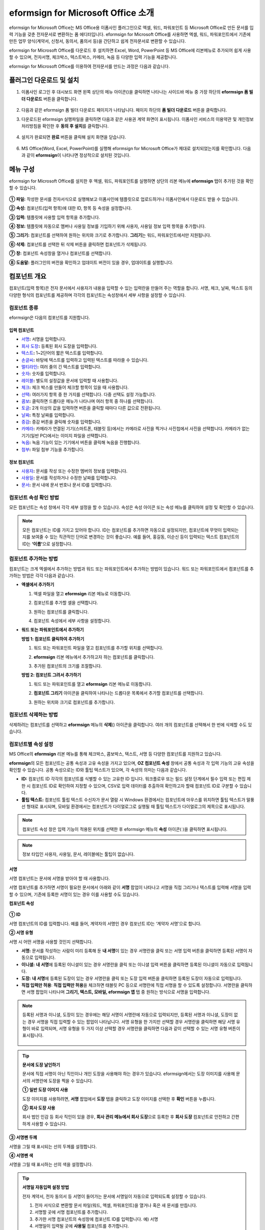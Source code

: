 .. _formbuilder:

=========================================
eformsign for Microsoft Office 소개
=========================================


eformsign for Microsoft Office는 MS Office용 이폼사인 플러그인으로 엑셀, 워드, 파워포인트 등 Microsoft Office로 만든 문서를 입력 기능을 갖춘 전자문서로 변환하는 폼 에디터입니다. eformsign for Microsoft Office를 사용하면 엑셀, 워드, 파워포인트에서 기존에 만든 업무 양식(계약서, 신청서, 동의서, 품의서 등)을 간단하고 쉽게 전자문서로 변환할 수 있습니다.

eformsign for Microsoft Office를 다운로드 후 설치하면 Excel, Word, PowerPoint 등 MS Office에 리본메뉴로 추가되어 쉽게 사용할 수 있으며, 전자서명, 체크박스, 텍스트박스, 카메라, 녹음 등 다양한 입력 기능을 제공합니다.

eformsign for Microsoft Office를 이용하여 전자문서를 만드는 과정은 다음과 같습니다.

.. figure:: resources/ozinoffice-flow_1.png
   :alt: OZ in Office 사용 흐름
   :width: 750px


--------------------------------------------
플러그인 다운로드 및 설치
--------------------------------------------

1. 이폼사인 로그인 후 대시보드 화면 왼쪽 상단의 메뉴 아이콘(|image1|)을 클릭하면 나타나는 사이드바 메뉴 중 가장 하단의 **eformsign 폼 빌더 다운로드** 버튼을 클릭합니다.

   .. figure:: resources/formbuilder_download.png
      :alt: 대시보드 폼 빌더 다운로드
      :width: 700px

2. 다음과 같은 eformsign 폼 빌더 다운로드 페이지가 나타납니다. 페이지 하단의 **폼 빌더 다운로드** 버튼을 클릭합니다.

   |image3|

3. 다운로드된 eformsign 실행파일을 클릭하면 다음과 같은 사용권 계약 화면이 표시됩니다. 이폼사인 서비스의 이용약관 및 개인정보처리방침을 확인한 후 **동의 후 설치**\ 를 클릭합니다. 

   .. figure:: resources/eformsignforMSOffice1.png
      :alt: eformsign for MS Office 실행 파일
      :width: 500px

4. 설치가 완료되면 **완료** 버튼을 클릭해 설치 화면을 닫습니다.

   .. figure:: resources/eformsignforMSOffice2.png
      :alt: eformsign for MS Office 실행 파일2
      :width: 300px

6. MS Office(Word, Excel, PowerPoint)를 실행해 eformsign for Microsoft Office가 제대로 설치되었는지를 확인합니다. 다음과 같이 **eformsign**\ 이 나타나면 정상적으로 설치된 것입니다.

   .. figure:: resources/eformsignforMSOffice-menu.png
      :alt: eformsign for MS Office 실행 파일2
      :width: 700px


----------------------------------------
메뉴 구성
----------------------------------------

eformsign for Microsoft Office를 설치한 후 엑셀, 워드, 파워포인트를 실행하면 상단의 리본 메뉴에 **eformsign** 탭이 추가된 것을 확인할 수 있습니다.

.. figure:: resources/eformsignforMSOffice-menu1.png
   :alt: MS Office의 eformsign 리본 메뉴
   :width: 700px



**① 파일:** 작성한 문서를 전자서식으로 실행해보고 이폼사인에 템플릿으로 업로드하거나 이폼사인에서 다운로드 받을 수 있습니다.
     
**② 속성:** 컴포넌트(입력 항목)에 대한 ID, 항목 등 속성을 설정합니다.

**③ 입력:** 템플릿에 사용할 입력 항목을 추가합니다.

**④ 정보:** 템플릿에 자동으로 멤버나 사용일 정보를 기입하기 위해 사용자, 사용일 정보 입력 항목을 추가합니다.

**⑤ 그리기:** 컴포넌트를 선택하여 원하는 위치와 크기로 추가합니다. **그리기**\ 는 워드, 파워포인트에서만 지원됩니다.

**⑥ 삭제:** 컴포넌트를 선택한 뒤 삭제 버튼을 클릭하면 컴포넌트가 삭제됩니다.

**⑦ 창:** 컴포넌트 속성창을 열거나 컴포넌트를 선택합니다.

**⑧ 도움말:** 플러그인의 버전을 확인하고 업데이트 버전이 있을 경우, 업데이트를 실행합니다.


-------------------------
컴포넌트 개요
-------------------------

컴포넌트(입력 항목)은 전자 문서에서 사용자가 내용을 입력할 수 있는 입력란을 만들어 주는 역할을 합니다. 서명, 체크, 날짜, 텍스트 등의 다양한 형식의 컴포넌트를 제공하며 각각의 컴포넌트는 속성창에서 세부 사항을 설정할 수 있습니다.

컴포넌트 종류
~~~~~~~~~~~~~~~~~~~~~

eformsign은 다음의 컴포넌트를 지원합니다.

.. figure:: resources/components-in-word.png
   :alt: 입력 항목 종류

입력 컴포넌트
--------------------------

-  `서명 <#signature>`__\ **:** 서명을 입력합니다.

-  `회사 도장 <#company stamp>`__\ **:** 등록된 회사 도장을 입력합니다.

-  `텍스트 <#text>`__\ **:** 1~2단어의 짧은 텍스트를 입력합니다.

-  `손글씨 <#handwriting>`__\ **:** 바탕에 텍스트를 입력하고 입력된 텍스트를 따라쓸 수 있습니다.

-  `멀티라인 <#text>`__\ **:** 여러 줄의 긴 텍스트를 입력합니다.

-  `숫자 <#number>`__\ **:** 숫자를 입력합니다. 

-  `레이블 <#label>`__\ **:** 별도의 설정값을 문서에 입력할 때 사용합니다.

-  `체크 <#check>`__\ **:** 체크 박스를 만들어 체크할 항목이 있을 때 사용합니다.

-  `선택 <#select>`__\ **:** 여러가지 항목 중 한 가지를 선택합니다. 다중 선택도 설정 가능합니다.

-  `콤보 <#combo>`__\ **:** 클릭하면 드롭다운 메뉴가 나타나며 여러 항목 중 하나를 선택합니다.

-  `토글 <#toggle>`__\ **:** 2개 이상의 값을 입력하면 버튼을 클릭할 때마다 다른 값으로 전환됩니다.

-  `날짜 <#date>`__\ **:** 특정 날짜를 입력합니다.

-  `증감 <#numeric>`__\ **:** 증감 버튼을 클릭해 숫자를 입력합니다.

-  `카메라 <#camera>`__\ **:** 카메라가 연결된 기기(스마트폰, 태블릿 등)에서는 카메라로 사진을 찍거나 사진첩에서 사진을 선택합니다. 카메라가 없는 기기(일반 PC)에서는 이미지 파일을 선택합니다.

-  `녹음 <#record>`__\ **:** 녹음 기능이 있는 기기에서 버튼을 클릭해 녹음을 진행합니다.

-  `첨부 <#attach>`__\ **:** 파일 첨부 기능을 추가합니다.


정보 컴포넌트
--------------------------

-  `사용자 <#user>`__\ **:** 문서를 작성 또는 수정한 멤버의 정보를 입력합니다.

-  `사용일 <#usedate>`__\ **:** 문서를 작성하거나 수정한 날짜를 입력합니다.

-  `문서 <#document>`__\ **:** 문서 내에 문서 번호나 문서 ID를 입력합니다.



컴포넌트 속성 확인 방법
~~~~~~~~~~~~~~~~~~~~~~~~~~~~~~~

모든 컴포넌트는 속성 창에서 각각 세부 설정을 할 수 있습니다. 속성은 속성 아이콘 또는 속성 메뉴를 클릭하여 설정 및 확인할 수 있습니다.

.. figure:: resources/checking-components-properties.png
   :alt: 컴포넌트 속성 확인
   :width: 750px


.. note::

   모든 컴포넌트는 ID를 가지고 있어야 합니다. 
   ID는 컴포넌트를 추가하면 자동으로 설정되지만, 컴포넌트에 무엇이 입력되는 지를 보여줄 수 있는 직관적인 단어로 변경하는 것이 좋습니다. 예를 들어, 홍길동, 이순신 등이 입력되는 텍스트 컴포넌트의 ID는 **‘이름’**\ 으로 설정합니다.

컴포넌트 추가하는 방법
~~~~~~~~~~~~~~~~~~~~~~~~~~~~~

컴포넌트는 크게 엑셀에서 추가하는 방법과 워드 또는 파워포인트에서 추가하는 방법이 있습니다. 워드 또는 파워포인트에서 컴포넌트를 추가하는 방법은 각각 다음과 같습니다.

-  **엑셀에서 추가하기**


   1. 엑셀 파일을 열고 **eformsign** 리본 메뉴로 이동합니다.

   2. 컴포넌트를 추가할 셀을 선택합니다.

      |image9|

   3. 원하는 컴포넌트를 클릭합니다.

      |image10|

   4. 컴포넌트 속성에서 세부 사항을 설정합니다.


-  **워드 또는 파워포인트에서 추가하기**


   **방법 1: 컴포넌트 클릭하여 추가하기**

   1. 워드 또는 파워포인트 파일을 열고 컴포넌트를 추가할 위치를 선택합니다.

      |image11|

   2. **eformsign** 리본 메뉴에서 추가하고자 하는 컴포넌트를 클릭합니다.

      |image12|

   3. 추가된 컴포넌트의 크기를 조절합니다.

      |image13|


   **방법 2: 컴포넌트 그려서 추가하기**


   1. 워드 또는 파워포인트를 열고 **eformsign** 리본 메뉴로 이동합니다.

   2. **컴포넌트 그리기** 아이콘을 클릭하여 나타나는 드롭다운 목록에서 추가할 컴포넌트를 선택합니다.

      |image14|

   3. 원하는 위치와 크기로 컴포넌트를 추가합니다.

      |image15|

컴포넌트 삭제하는 방법
~~~~~~~~~~~~~~~~~~~~~~~~~

삭제하려는 컴포넌트를 선택하고 **eformsign** 메뉴의 **삭제**\ (|image16|) 아이콘을 클릭합니다. 여러 개의 컴포넌트를 선택해서 한 번에 삭제할 수도 있습니다.


컴포넌트별 속성 설정
~~~~~~~~~~~~~~~~~~~~~~~~~~~~~~~~

MS Office의 **eformsign** 리본 메뉴를 통해 체크박스, 콤보박스, 텍스트, 서명 등 다양한 컴포넌트를 지원하고 있습니다.

**eformsign**\ 의 모든 컴포넌트는 공통 속성과 고유 속성을 가지고 있으며, **OZ 컴포넌트 속성** 창에서 공통 속성과 각 입력 기능의 고유 속성을 확인할 수 있습니다. 공통 속성으로는 ID와 툴팁 텍스트가 있으며, 각 속성의 의미는 다음과 같습니다.

-  **ID:** 컴포넌트 ID 각각의 컴포넌트를 식별할 수 있는 고유한 ID 입니다. 워크플로우 또는 필드 설정 단계에서 필수 입력 또는 편집 제한 시 컴포넌트 ID로 확인하여 지정할 수 있으며, CSV로 입력 데이터를 추출하여 확인하고자 할때 컴포넌트 ID로 구분할 수 있습니다.

-  **툴팁 텍스트:** 컴포넌트 툴립 텍스트 수신자가 문서 열람 시 Windows 환경에서는 컴포넌트에 마우스를 위치하면 툴팁 텍스트가 말풍선 형태로 표시되며, 모바일 환경에서는 컴포넌트가 다이얼로그로 실행될 때 툴팁 텍스트가 다이얼로그의 제목으로 표시됩니다.

.. note::

   컴포넌트 속성 창은 입력 기능이 적용된 위치를 선택한 후 eformsign 메뉴의 **속성** 아이콘(|image17| )을 클릭하면 표시됩니다.

.. note::

   정보 타입인 사용자, 사용일, 문서, 레이블에는 툴팁이 없습니다.




.. _signature:

서명
--------------------

서명 컴포넌트는 문서에 서명을 받아야 할 때 사용합니다.

|image28|

서명 컴포넌트를 추가하면 서명이 필요한 문서에서 아래와 같이 **서명** 팝업이 나타나고 서명을 직접 그리거나 텍스트를 입력해 서명을 입력할 수 있으며, 기존에 등록한 서명이 있는 경우 이를 사용할 수도 있습니다.

|image29|

**컴포넌트 속성**

.. figure:: resources/Signature-component-properties.png
   :alt: 서명 컴포넌트 속성 설정하기
   :width: 300px


**① ID**

서명 컴포넌트의 ID를 입력합니다. 예를 들어, 계약자의 서명인 경우 컴포넌트 ID는 ‘계약자 서명’으로 합니다.

**② 서명 유형**

서명 시 어떤 서명을 사용할 것인지 선택합니다. 


- **서명:** 문서를 작성하는 사람이 미리 등록해 둔 **내 서명**\ 이 있는 경우 서명란을 클릭 또는 서명 입력 버튼을 클릭하면 등록된 서명이 자동으로 입력됩니다.

- **이니셜:** **내 서명**\ 에 등록된 이니셜이 있는 경우 서명란을 클릭 또는 이니셜 입력 버튼을 클릭하면 등록된 이니셜이 자동으로 입력됩니다.

- **도장:** **내 서명**\ 에 등록된 도장이 있는 경우 서명란을 클릭 또는 도장 입력 버튼을 클릭하면 등록된 도장이 자동으로 입력됩니다.

- **직접 입력만 허용**: **직접 입력만 허용**\ 을 체크하면 태블릿 PC 등으로 서명란에 직접 서명을 할 수 있도록 설정합니다. 서명란을 클릭하면 서명 팝업이 나타나며 **그리기, 텍스트, 모바일, eformsign 앱** 탭 중 원하는 방식으로 서명을 입력합니다.


.. note::

   등록된 서명과 이니셜, 도장이 있는 경우에는 해당 서명이 서명란에 자동으로 입력되지만, 등록된 서명과 이니셜, 도장이 없는 경우 서명을 직접 입력할 수 있는 팝업이 나타납니다.
   서명 유형을 한 가지만 선택할 경우 서명란을 클릭하면 해당 서명 유형이 바로 입력되며, 서명 유형을 두 가지 이상 선택할 경우 서명란을 클릭하면 다음과 같이 선택할 수 있는 서명 유형 버튼이 표시됩니다. 

   .. figure:: resources/select-signature-type.png
      :alt: 서명 유형 선택


.. tip::

   **문서에 도장 날인하기**

   문서에 직접 서명이 아닌 직인이나 개인 도장을 사용해야 하는 경우가 있습니다. eformsign에서는 도장 이미지를 사용해 문서의 서명란에 도장을 찍을 수 있습니다. 

   **① 일반 도장 이미지 사용**

   도장 이미지를 사용하려면, **서명** 팝업에서 **도장** 탭을 클릭하고 도장 이미지를 선택한 후 **확인** 버튼을 누릅니다. 

   **② 회사 도장 사용**

   회사 법인 인감 등 회사 직인이 있을 경우, **회사 관리 메뉴에서 회사 도장**\으로 등록한 후 **회사 도장** 컴포넌트로 안전하고 간편하게 사용할 수 있습니다. 

**③ 서명펜 두께**

서명을 그릴 때 표시되는 선의 두께를 설정합니다.

**④  서명펜 색**

서명을 그릴 때 표시하는 선의 색을 설정합니다.


.. tip::

   **서명일 자동입력 설정 방법**

   전자 계약서, 전자 동의서 등 서명이 들어가는 문서에 서명일이 자동으로 입력되도록 설정할 수 있습니다.

   1. 전자 서식으로 변환할 문서 파일(워드, 엑셀, 파워포인트)을 열거나 혹은 새 문서를 만듭니다.

   2. 서명할 곳에 서명 컴포넌트를 추가합니다.

   3. 추가한 서명 컴포넌트의 속성창에 컴포넌트 ID를 입력합니다. 예) 서명

   4. 서명일이 입력될 곳에 **사용일** 컴포넌트를 추가합니다.

   5. **사용일** 컴포넌트의 속성창을 엽니다.

   .. figure:: resources/date-component-properties.png
      :alt: 사용일 컴포넌트 속성
      :width: 300px


   6. 사용일 표시 유형을 **입력 값을 수정한 날짜**\ 로 선택합니다.

   7. 하단에 나타나는 컴포넌트 ID 입력란에 서명 컴포넌트 ID인 ‘서명’을 입력합니다.

   ※ 사용일 컴포넌트의 ‘표시형식’을 설정하여 날짜 표시 형식을 원하는 형태로 변경할 수 있습니다.
       예) date-yyyy-MM-dd  → date-yyyy년 MM월 dd일
 
.. _company stamp:

회사 도장
--------------------

회사 대표 도장, 사용 인감, 법인 인감 등 **회사 관리 > 회사 도장**\ 에 등록된 회사 도장을 입력하고자 할 때 사용합니다. 
회사 도장은 **회사 관리 > 회사 도장**\ 에 등록된 도장과 사용권한을 부여받은 멤버만 사용할 수 있으며, 회사 도장에 대한 이력이 **회사 도장** 메뉴에 기록됩니다.

.. figure:: resources/form-builder-components_companystamp.png
   :alt: 회사 도장 



**컴포넌트 속성**

.. figure:: resources/companystamp-component-properties_fb.png
   :alt: 회사 도장 입력 항목 속성 설정하기


**① ID**

회사 도장 입력 항목의 ID를 입력합니다. 예를 들어, 법인 인감인 경우 입력 항목 ID를 '법인 인감'으로 설정합니다. 


.. _text:

텍스트와 멀티라인
--------------------

텍스트 컴포넌트와 멀티라인 컴포넌트 모두 텍스트 입력란을 만들 때에 사용합니다. 텍스트 컴포넌트은 1~2 단어의 짧은 텍스트, 멀티라인은 1줄 이상의 긴 텍스트에 적합합니다.

|image23|

**컴포넌트 속성**

.. figure:: resources/text-component-properties_fb.png
   :alt: 텍스트와 멀티라인 컴포넌트 속성 설정하기
   :width: 300px


**① ID**

텍스트/멀티라인 컴포넌트의 ID를 입력합니다. 예를 들어, 홍길동, 이순신 등이 입력되는 컴포넌트 ID는 ‘이름’으로 합니다.


**② 입력 타입**

입력 타입을 일반 텍스트, 주소, 패스워드, 입력 규칙 사용자 지정 중 선택합니다. 

- **일반 텍스트:** 일반 텍스트 입력시 사용합니다.
- **주소:** 주소 입력이 필요할 때 설정합니다. 선택 시 텍스트 입력항목을 클릭하면 주소 검색창에서 주소를 검색하여 입력할 수 있습니다.
- **(우편번호)주소:** 우편번호를 포함한 주소 입력이 필요할 때 설정합니다.
- **패스워드:** 입력한 내용이 표시되지 않도록 설정합니다. 텍스트 입력 시 입력한 내용이 별표(*) 또는 패스워드 문자(●)로 입력되어 입력한 내용을 숨길 수 있습니다. 입력된 내용은 PDF에서도 패스워드 문자로 숨겨지며, CSV 데이터를 다운로드 받을 때에만 확인할 수 있습니다.


**③ 입력 규칙 설정**

전화번호, 생년월일, 사업자등록번호 등 기본 입력 규칙 유형 중에서 선택하거나 직접 입력을 선택하여 규칙을 만들 수 있습니다.

   .. figure:: resources/text-component-rule-option.png
      :alt: 입력 규칙 설정
      :width: 300px



   .. tip:: 

      입력 규칙 설정에서 **직접 입력**\ 을 선택하면 숫자, 알파벳 등 입력받을 문자의 종류와 글자 수 등 규칙을 직접 설정할 수 있습니다. 예를 들어 여권번호를 입력하도록 하려면 여권번호 유형에 따라 규칙을 다음과 같이 설정할 수 있습니다. 

      여권번호는 '알파벳 + 숫자 8자리' 또는 '알파벳 + 숫자3자리 + 알파벳 + 숫자 4자리' 조합으로 구성되어 있어서 알파벳 대문자로 시작할 수 있도록 '>L', 숫자만 입력할 수 있는 '0', 숫자와 알파벳을 입력할 수 있는 'A'를 사용해 **>L000A0000**\ 으로 규칙을 설정합니다. 

      .. figure:: resources/text-component-rule.png
         :alt: 입력 규칙 설정- 직접 입력
         :width: 300px

     

**④ 텍스트 조정**

- **너비에 맞게 글자 수 제한:**  입력 항목 크기에 맞게 글자 수를 자동으로 제한합니다. 짧은 텍스트는 항목 크기를 작게, 긴 텍스트를 입력해야 하는 경우에는 항목 크기를 크게 설정해 주세요.
- **글자 크기 자동 조정:**  입력 항목 크기에 맞게 글자 크기를 자동으로 조정합니다.(글자 크기 축소)
- **입력 가능 글자 수 직접 입력:** 입력 항목에 입력할 수 있는 최대 글자 수를 설정합니다. 옵션 선택 시 최대 글자 수로 기본 설정됩니다. 텍스트는 '1~1000자', 멀티라인은 '1~8000자'까지 입력할 수 있습니다.


**⑤ 키패드 타입(모바일만 적용)**

스마트폰, 태블릿과 같은 모바일 환경에서 문서를 작성할 때 실행할 키패드 타입을 선택합니다.


.. _handwriting:

손글씨
--------------------

손글씨 컴포넌트는 미리 입력된 텍스트를 직접 따라쓰도록 해야할 때 사용합니다. 

문서 바탕에 표시될 텍스트를 입력하고 문서 수신자는 해당 텍스트를 자필로 따라쓰기 할 수 있습니다. 

.. figure:: resources/handwriting-component-fb.png
   :alt: 손글씨 컴포넌트


.. figure:: resources/handwriting-component-example.png
   :alt: 손글씨 컴포넌트 예시

**컴포넌트 속성**

.. figure:: resources/handwriting-component-properties_fb.png
   :alt: 손글씨 컴포넌트 속성 설정하기


**① ID**

손글씨 컴포넌트의 ID를 입력합니다. 


**② 펜 두께**

따라쓰기 할 때 표시되는 선의 두께를 설정합니다.

**③ 펜 색**

따라쓰기 할 때 표시되는 선의 색를 설정합니다.

**④ 따라쓰기 텍스트 유지**

손글씨 컴포넌트에 입력한 텍스트가 표시되도록 설정합니다.

.. _number:

숫자
--------------------

숫자 컴포넌트는 금액 등 숫자를 직접 입력할 때 사용합니다.

.. figure:: resources/number-component-fb.png
   :alt: 숫자 컴포넌트

**컴포넌트 속성**

.. figure:: resources/number_property_fb.png
   :alt: 숫자 컴포넌트 속성 설정하기


**① ID**

숫자 컴포넌트의 ID를 설정합니다. 예를 들어, 결제 금액이 입력되는 컴포넌트의 ID는 ‘결제 금액’으로 설정합니다.

**② 음수 입력 허용**

해당 옵션을 체크하면 음수 값을 입력할 수 있습니다. 

**③ 입력 가능 최솟값/최댓값**

입력 가능한 최솟값 또는 최댓값을 설정합니다. 

.. caution:: 

   **최솟값/최대값 설정한 경우 참고사항!**

   최솟값을 설정한 경우 입력한 값이 설정한 최솟값보다 작으면 최솟값으로 변경되어 입력됩니다. 
   최댓값을 설정한 경우에는 입력한 값이 설정한 최대값보다 크면 최댓값으로 변경되어 입력됩니다. 

**④ 입력 가능 소수점 자릿수**

입력 가능한 소수점 자릿수를 설정합니다. 소수점 자릿수는 0~10까지 입력할 수 있습니다. 

**⑤ 천 단위 구분 기호 표시**

옵션을 체크하면 입력한 값에 자동으로 천 단위 구분 콤마가 표시됩니다.

**⑥ 접두사/접미사**

숫자에 필요한 접두사/접미사를 자동으로 입력되도록 설정합니다. 예를 들어 "총 10,000원"을 입력해야 할 경우 접두사는 "총", 접미사는 "원"으로 설정합니다. 


.. _label:

레이블
--------------------

레이블 컴포넌트는 별도로 설정한 값을 문서에 표시하고자 할때 사용합니다. 해당 입력란에 텍스트를 입력하면 문서 상에 입력한 텍스트가 표시됩니다.


.. figure:: resources/label-component-fb.png
   :alt: 레이블 컴포넌트

**컴포넌트 속성**

.. figure:: resources/label_property_fb.png
   :alt: 레이블 컴포넌트 속성 설정하기


**① ID**

레이블 컴포넌트의 ID를 설정합니다.




.. _check:

체크
--------------------

**체크** 컴포넌트는 각 항목의 체크 여부를 확인하고자 할때 사용합니다. 


.. tip:: 

   **체크 컴포넌트와 선택 컴포넌트의 차이!**

   **체크** 컴포넌트는 **선택** 컴포넌트와 유사하나, 차이가 있습니다!
   **체크** 컴포넌트는 해당 항목의 체크 여부를 확인할 때 사용하고, **선택** 컴포넌트는 선택한 항목이 무엇인지 알아야 할 때 사용한다는 차이가 있습니다.

|image18|

체크 컴포넌트의 입력 값은 데이터 다운로드 시 다음과 같이 나타납니다.

-  항목에 체크한 경우: true

-  항목에 체크하지 않은 경우: false

워드, 파워포인트에서는 체크 컴포넌트가 직사각형 도형처럼 나타납니다.
항목의 내용은 컴포넌트 도형 안에 입력해야 합니다.

**컴포넌트 속성**

.. figure:: resources/check-component-properties-1.png
   :alt: 선택 컴포넌트 속성 설정하기
   :width: 300px


**① ID**

선택 컴포넌트는 각 항목별로 다른 ID를 부여해야 합니다. 여러 개의 선택 컴포넌트에 같은 ID가 부여될 경우 해당 컴포넌트 중 마지막 컴포넌트의 입력 값만 표시됩니다.

**② 선택 스타일**

선택 컴포넌트는 속성에서 스타일을 지정할 수 있습니다. 체크를 선택하면 속성에서 체크박스가 기본으로 설정되어 있으며, 이외에 라디오 버튼, 빨간 원 표시를 선택할 수 있습니다.

체크 / 라디오 / 원 선택 시 각각 체크박스는 다음과 같이 표시됩니다.

|image19|

**③ 비선택 스타일**

선택되지 않은 항목에 표시될 스타일을 지정할 수 있습니다. 체크박스는 사각형, 라디오 버튼은 원형, 원 표시는 아무것도 표시되지 않습니다.



**④ 체크박스 위치**

체크박스의 위치를 지정합니다. 

- 텍스트 왼쪽: 체크박스 위치를 텍스트의 왼쪽에 위치하도록 설정합니다.
- 텍스트 오른쪽: 체크박스 위치를 텍스트의 오른쪽에 위치하도록 설정합니다.



.. _select:

선택
--------------------

선택 컴포넌트는 여러 항목 중 어떤 항목을 선택했는지 확인해야 할 때 사용합니다. 선택 컴포넌트의 선택값은 데이터 다운로드 시 여러 항목 중 선택한 항목명이 나타납니다.

|image20|

워드, 파워포인트에서는 선택 컴포넌트가 직사각형 도형으로 표시됩니다.
항목의 내용은 컴포넌트 도형 안에 입력해야 합니다.

**컴포넌트 속성**

.. figure:: resources/Radio-component-properties.png
   :alt: 선택 컴포넌트 속성 설정하기
   :width: 300px



**① ID**

선택 컴포넌트의 선택 항목에는 선택 그룹마다 모두 같은 ID를 부여해야 합니다.

예를 들어, 1번 문제에 대해 1, 2, 3, 4, 5의 보기가 있는 경우 1, 2, 3, 4, 5 항목에 같은 ID ‘1번’을 부여합니다. 2번 문제의 1, 2, 3, 4, 5 보기에는 ‘2번’ ID를 부여합니다. 다음 예시 화면의 모든 선택 항목에 대한 ID는 ‘나이 선택’으로 지정합니다.

.. figure:: resources/radio-items-should-have-same-ID.png
   :alt: 선택 컴포넌트의 설정 예
   :width: 500px


**② 선택 스타일**

선택 컴포넌트는 속성에서 스타일을 지정할 수 있습니다. 빨간 동그라미가 나타나는 ‘원’이 기본으로 설정되어 있으며 이외에 체크박스, 라디오 버튼 표시를 선택할 수 있습니다.

**③ 비선택 스타일**

선택되지 않은 항목에 표시될 스타일을 지정할 수 있습니다.

**④ 다중 선택 가능**

**다중 선택 가능**\ 을 체크하면 1개 이상의 항목을 선택할 수 있습니다. 1개 이상의 항목을 선택한 경우 데이터 저장 시 선택된 여러 개의 항목이 콤마(,)로 구분되어 저장됩니다.

**⑤ 선택 안 함 가능**

**선택 안 함 가능**\ 을 체크하면 선택한 항목을 다시 클릭해 선택 해제를 할 수 있습니다.


**⑥ 라디오버튼 위치**

라디오버튼의 위치를 지정합니다. 

- 텍스트 왼쪽: 선택 컴포넌트 위치를 텍스트의 왼쪽에 위치하도록 설정합니다.
- 텍스트 오른쪽: 선택 컴포넌트 위치를 텍스트의 오른쪽에 위치하도록 설정합니다.




.. _combo:

콤보
--------------------

여러가지 항목 중에서 한 항목을 선택해야 할 때, 콤보 컴포넌트를 사용합니다.

|image21|

다음과 같이 선택란을 클릭하면 항목 리스트가 나타납니다.

|image22|

**컴포넌트 속성**

.. figure:: resources/combo-component-properties.png
   :alt: 콤보 컴포넌트 속성 설정하기
   :width: 300px



**① ID**

콤보 컴포넌트의 ID를 입력합니다. 예를 들어, 좋아하는 색을 고르는
컴포넌트의 ID는 ‘좋아하는 색’으로 합니다.

**② Items**

선택 항목들을 입력합니다. 엔터(Enter)로 항목을 구분합니다.

.. note::

   콤보 컴포넌트의 선택란에 ‘선택하세요’를 표시하려면, Items 항목 가장 위에 ‘선택하세요’를 입력합니다. 


**③ 입력 데이터 초기화 가능**

**입력 데이터 초기화 가능**\ 에 체크하면 선택한 항목을 선택 해제할 수 있습니다. 입력 데이터 초기화는 다음과 같이 실행할 수 있습니다.

-  PC 환경: 컴포넌트를 오른쪽 마우스로 클릭하면 나타나는 팝업 메뉴에서 ‘입력 데이터 초기화’를 선택합니다.

-  모바일 환경: 휴지통 아이콘을 클릭합니다.




.. _toggle:

토글
--------------------

켜짐(ON), 꺼짐(OFF)과 같은 특정한 상태를 나타낼 때 사용합니다. 토글 컴포넌트를 사용하면 컴포넌트를 클릭할 때마다 미리 설정한 항목의 순서대로 입력값이 전환됩니다.

|image26|

다음과 같이 컴포넌트를 클릭하여 **양호**, **불량** 상태로 변경할 수 있습니다.

|image27|

**컴포넌트 속성**

.. figure:: resources/toggle-component-properties.png
   :alt: 토글 컴포넌트 속성
   :width: 300px


**① ID**

토글 컴포넌트의 ID를 입력합니다. 예를 들어, 첫번째 점검항목에 대한 컴포넌트인 경우 ‘점검항목 1’로 합니다.

**② Items**

토글 컴포넌트를 클릭할 때마다 전환될 항목 리스트를 입력합니다. 엔터(Enter)로 여러 항목을 구분합니다.

**③ 입력 데이터 초기화 가능**

입력 데이터 초기화 가능을 체크하면 입력된 항목을 삭제할 수 있습니다. 토글 컴포넌트는 한 번 항목을 선택하면 다른 항목으로 변경할 수는 있으나 항목 선택을 취소할 수는 없습니다. 그러나 입력 데이터 초기화 가능을 체크하면 아무것도 입력되지 않은 상태로 변경할 수 있습니다.

-  PC 환경: 컴포넌트를 오른쪽 마우스로 클릭하면 나타나는 팝업 메뉴에서 **입력 데이터 초기화**\ 를 선택합니다.

-  모바일 환경: 휴지통 아이콘을 클릭합니다.




.. _date:

날짜
--------------------

날짜를 입력해야 할 때 사용합니다. 입력란을 클릭하면 날짜 선택창이 나타나며 원하는 날짜를 선택할 수 있습니다.

|image24|

**컴포넌트 속성**

.. figure:: resources/datetime-component-properties_02.png
   :alt: 날짜 컴포넌트 속성 설정하기
   :width: 300px


**① ID**

날짜 컴포넌트의 ID를 입력합니다. 예를 들어, 휴가 시작일을 선택하는 컴포넌트의 ID는 ‘휴가 시작일’로 합니다.

**② 표시형식**

날짜가 표시되는 형식을 지정합니다.

-  **yyyy:** **연도**\ 를 표시합니다. (yyyy년 = 2020년)

-  **MM:** **월**\ 을 표시합니다. 반드시 대문자로 표기해야 합니다. (MM월 = 8월)

-  **dd:** **일**\ 을 표시합니다. (dd일 = 10일)

‘2020년 2월 5일’처럼 나타나게 하려면, 표시형식에 ‘yyyy년 MM월 dd일’로 입력합니다.

**③ 입력 가능 최소/최대 날짜**

날짜 선택 시 선택할 수 있는 최소, 최대 날짜를 지정하여 입력 가능한 날짜의 범위를 설정합니다.

**④ 빈 값일 때 오늘 날짜 표시**

문서를 열었을 때 자동으로 오늘 날짜가 입력되도록 설정합니다. 날짜 컴포넌트 추가 시 기본으로 체크되어 있습니다. 오늘 날짜가 입력된 입력란을 다시 클릭하면 다른 날짜를 선택할 수 있습니다.

**⑤ 입력 데이터 초기화 가능**

입력 데이터 초기화 가능을 체크하면 선택한 날짜를 삭제할 수 있습니다. 날짜 컴포넌트는 한 번 날짜를 선택하면 다른 날짜로 변경할 수는 있으나 날짜 선택을 취소할 수는 없습니다. 그러나 입력 데이터 초기화 가능 속성을 체크하면 아무것도 선택되지 않은 상태로 변경할 수 있습니다. 단, 아무것도 선택되지 않은 상태일 때 **빈 값일 때 오늘 날짜 표시** 속성이 체크된 경우 오늘 날짜로 선택됩니다.

-  PC 환경: 컴포넌트를 오른쪽 마우스로 클릭하면 나타나는 팝업 메뉴에서 ‘입력 데이터 초기화’를 선택합니다.

-  모바일 환경: 휴지통 아이콘을 클릭합니다.

**⑥ 툴팁 텍스트**

입력란에 마우스를 위치하면 툴팁 텍스트에 입력한 설명이 나타납니다.


.. _numeric:

증감
--------------------

증감 버튼을 눌러 숫자를 입력할 수 있도록 설정할 때 사용합니다. 입력란을 클릭하면 오른쪽에 두 개의 화살표가 나타나며, 위 아래 화살표 버튼을 눌러 숫자를 증감시킬 수 있습니다. 
PC 키보드 환경에서는 입력란에 직접 원하는 숫자를 입력할 수 있습니다. 스마트폰, 태블릿 환경에서는 입력 범위 숫자 리스트에서 스크롤하여 원하는 숫자를 선택할 수 있습니다.

|image25|

**컴포넌트 속성**

.. figure:: resources/numeric-component-properties.png
   :alt: 증감 컴포넌트 속성 설정하기
   :width: 300px


**① ID**

컴포넌트의 ID를 입력합니다. 예를 들어, 예약 인원을 입력하는 경우 ID는 ‘예약 인원’으로 설정합니다.

**② 증감 단위**

입력란의 증가/감소 아이콘을 클릭할 때마다 현재 입력된 값에서 증감시킬 값을 입력합니다. 예를 들어, 증감 단위를 100으로 설정하고 문서를 작성할 때 입력란 오른쪽의 위 화살표(▲)를 클릭하면 입력된 값에서 200, 300, …으로 증가합니다.

**③ 입력 가능 최솟값/최댓값**

입력 가능 최솟값/최댓값을 지정하여 입력 가능한 숫자의 범위를 설정합니다.
예를 들어, 생년월일의 경우 보통 최솟값을 1900, 최댓값을 현재 년도, 증감 단위를 1로 지정합니다. 최솟값 또는 최댓값이 지정된 상태에서 범위 외의 숫자를 입력하면 자동으로 최솟값 또는 최댓값이 입력됩니다. 즉, 최댓값이 100으로 지정되었을 때, 입력란에 101을 입력하면 숫자가 자동으로 최댓값인 100으로 변경됩니다.

**④ 입력 데이터 초기화 가능**

입력 데이터 초기화 가능을 체크하면 입력된 숫자를 삭제할 수 있습니다. 증감 컴포넌트는 한 번 숫자를 입력하면 다른 숫자로 변경할 수는 있으나 숫자를 삭제할 수는 없습니다. 그러나 입력 데이터 초기화 가능을 체크하면 아무것도 입력되지 않은 상태로 변경할 수 있습니다.

-  PC 환경: 컴포넌트를 오른쪽 마우스로 클릭하면 나타나는 팝업 메뉴에서 **입력 데이터 초기화**\ 를 선택합니다.

-  모바일 환경: 휴지통 아이콘을 클릭합니다.


.. _camera:

카메라
--------------------

스마트폰, 태블릿 등 카메라가 있는 기기로 사진을 찍어 문서에 삽입하고자 할 경우 사용합니다. 카메라가 없는 PC 환경에서는 컴포넌트를 클릭하면 이미지 파일을 선택할 수 있는 선택창이 나타납니다.

|image30|

선택한 이미지의 크기가 입력란의 크기보다 클 경우 입력란 안에 들어갈 수 있도록 축소되어 올라갑니다.

.. note::

   카메라 컴포넌트의 경우 카메라가 연결된 환경에서는 카메라 기능이 실행되고, 카메라가 연결되지 않은 환경에서는 이미지 파일 선택 창이 실행됩니다.

|image31|

**컴포넌트 속성**

.. figure:: resources/Camera-component-properties.png
   :alt: 카메라 컴포넌트 속성 설정하기
   :width: 300px


**① ID**

카메라 컴포넌트의 ID를 입력합니다. 예를 들어, 신분증 사진을 촬영하는 컴포넌트의 ID는 ‘신분증 사진’으로 합니다.

**② 툴팁 텍스트**

입력란에 마우스를 위치하면 툴팁 텍스트에 입력한 설명이 나타납니다.

.. _record:

녹음
--------------------

문서에 사용자의 녹음 데이터를 저장해야 할 때 사용합니다.
최대 녹음 시간을 설정할 수 있으며 사용자가 이미 녹음된 내용을 듣기만 할 수 있도록 설정할 수도 있습니다.

.. figure:: resources/record_component-menu.png
   :alt: 녹음 컴포넌트


녹음 컴포넌트를 추가하면 뷰어에서 다음과 같이 녹음된 내용을 재생하거나 새로운 녹음을 할 수 있습니다.

|image32|

.. note::

   녹음 제한시간이 1 이상 설정되어 있는 경우, 설정된 시간(단위:초) 만큼 녹음이 되면 자동으로 녹음 완료가 됩니다.

   ActiveX 뷰어인 경우 녹음 재생 UI는 Windows 8 이상부터 지원합니다.

   녹음 컴포넌트는 PC 환경에서 실행 시 음성 녹음기가 연결된 경우에만 동작합니다.

**컴포넌트 속성**

.. figure:: resources/record_component.png
   :alt: 녹음 컴포넌트 속성 설정하기
   :width: 300px


**① ID**

녹음 컴포넌트의 ID를 입력합니다. 예를 들어, 녹음을 재생하는 컴포넌트의 ID를 ‘녹음’으로 합니다.

**② 툴팁 텍스트**

입력란에 마우스를 위치하면 툴팁 텍스트에 입력한 설명이 나타납니다.

.. _attach:

첨부
--------------------

문서에 별도로 첨부 파일을 추가할 수 있도록 할 경우 사용합니다. 첨부 컴포넌트를 통해 문서를 첨부할 경우 문서의 맨 끝에 첨부한 문서가 새로운 페이지로 추가됩니다.

|image33|

첨부 가능한 파일의 종류와 크기는 다음과 같습니다.

-  파일 종류: PDF, JPG, PNG, GIF

-  파일 크기: 최대 5MB까지

**컴포넌트 속성**

.. figure:: resources/Attachment-component-properties.png
   :alt: 첨부 컴포넌트 속성 설정하기
   :width: 300px


**① ID**

첨부 컴포넌트의 ID를 입력합니다. 예를 들어, 재직증명서를 첨부하는 컴포넌트의 ID는 ‘재직증명서 첨부’로 합니다.

**② 툴팁 텍스트**

입력란에 마우스를 위치하면 툴팁 텍스트에 입력한 설명이 나타납니다.

.. _user:

사용자
--------------------

문서를 작성 또는 수정한 멤버의 정보가 문서에 자동으로 입력되게 할 때 사용합니다. 설정에 따라 이름, 연락처와 같은 멤버의 기본
정보 또는 사용자 정의 필드 정보가 사용자 컴포넌트에 자동으로 입력됩니다.

|image34|

**컴포넌트 속성**

.. figure:: resources/user-component-properties-.png
   :alt: 사용자 컴포넌트 속성 설정하기
   :width: 300px


**① ID**

사용자 컴포넌트의 ID를 입력합니다. 예를 들어, 문서를 작성한 멤버의 이름을 표시하는 컴포넌트의 ID는 ‘작성자 이름’으로 합니다.

**② 사용자 표시 유형**

-  **만든 사람:** 문서를 최초로 작성한 멤버의 정보를 표시합니다.

-  **액세스한 사람:** 문서를 가장 최근에 열람하거나 수정한 멤버의 정보를 표시합니다.

-  **입력 값을 수정한 사람:** 특정 컴포넌트에 내용을 입력한 멤버의 정보를 표시합니다.

**입력 값을 수정한 사람**\ 을 선택하면, 다음과 같이 컴포넌트 ID 입력란이 나타납니다. 여기에 연결할 컴포넌트 ID를 입력합니다.

|image35|


.. note::

   **서명자 이름 자동 입력되도록 설정하는 방법**

   담당자 서명란에 서명한 담당자의 이름을 자동으로 입력되도록 하려면, 먼저 담당자 서명란에 서명 컴포넌트를 생성한 후 서명 컴포넌트의 ID를 ‘담당자 서명’으로 지정합니다. 담당자의 이름을 입력할 사용자 컴포넌트를 하나 더 생성합니다. 사용자 컴포넌트의 사용자 표시 유형 속성을 **입력 값을 수정한 사람**\ 으로 선택하고, 컴포넌트 ID 입력란에 ‘담당자 서명’을 입력합니다.

**③ 사용자 표시 정보**

멤버의 정보 중 어떤 정보를 표시할지 선택합니다. 멤버 기본 정보 또는 사용자 정의 필드에 추가로 입력한 정보들 중 원하는 정보를 선택합니다.

-  멤버 기본 정보 종류: 이름, ID, 부서, 직책, 휴대폰, 전화번호

.. note::

   **멤버 기본 정보 수정 방법**

   멤버 기본 정보를 수정하려면 **대표 관리자** 또는 **회사 관리자** 권한이 필요합니다.

   1. **회사 관리 > 멤버 관리** 메뉴로 이동합니다. 
   2. 멤버 목록에서 멤버를 선택합니다.
   3. 화면 오른쪽에 나타나는 상세 보기 영역의 정보를 수정합니다.
   4. **저장** 버튼을 클릭하면 정보가 수정됩니다.


.. _usedate:

사용일
--------------------

문서를 작성 또는 수정한 날짜가 문서에 자동으로 입력되도록 할 경우 사용합니다. 설정에 따라 문서를 만든 날짜, 문서에 접근한 날짜, 또는 특정 컴포넌트를 입력한 날짜가 자동으로 입력됩니다.

|image36|

**컴포넌트 속성**

.. figure:: resources/date-component-properties.png
   :alt: 사용일 컴포넌트 속성 설정하기
   :width: 300px


**① ID**

사용일 컴포넌트의 ID를 입력합니다. 예를 들어, 문서에 서명한 날짜를 표시하는 컴포넌트의 ID는 ‘서명일’로 합니다.

**② 표시형식**

날짜가 표시되는 형식을 지정합니다.

-  **yyyy:** **연도**\ 를 표시합니다. (yyyy년 = 2020년)

-  **MM:** **월**\ 을 표시합니다. 반드시 대문자로 표기해야 합니다. (MM월 = 8월)

-  **dd:** **일**\ 을 표시합니다. (dd일 = 10일)

‘2020년 2월 5일’처럼 나타나게 하려면, 표시형식에 ‘yyyy년 MM월 dd일’로 입력합니다.

**③ 사용일 표시 유형**

-  **만든 날짜:** 문서를 최초 작성한 날짜를 표시합니다.

-  **액세스한 날짜:** 문서를 수정하거나 열람한 가장 최근의 날짜를 표시합니다.

-  **입력 값을 수정한 날짜:** 특정 컴포넌트에 내용을 입력한 날짜를 표시합니다.

'입력 값을 수정한 날짜'를 선택하면, 다음과 같이 컴포넌트 ID 입력란이 나타납니다. 여기에 연결할 컴포넌트 ID를 입력합니다.

|image37|


.. note::

   계약자 서명일이 자동으로 입력되도록 하려면, 먼저 계약서 서명란에 서명 컴포넌트를 생성한 후 서명 컴포넌트의 ID를 ‘계약자 서명’으로 지정합니다. 서명일을 입력할 사용일 컴포넌트를 하나 더 생성합니다.
   사용일 컴포넌트의 사용일 표시 유형 속성을 ‘입력 값을 수정한 날짜’로 선택하고, 컴포넌트 ID 입력란에 ‘계약자 서명’을 입력합니다.


.. _document:

문서
--------------------

문서 컴포넌트는 문서 내에 문서 관련 정보를 입력해야 할 때 사용합니다. 문서 ID와 문서 번호 중 원하는 정보를 선택해 입력할 수 있습니다.

|image38|

문서 ID는 시스템에서 부여하는 문서 고유의 ID이기 때문에 별도의 설정이 필요하지 않습니다. 문서 번호와 관련된 설정은 템플릿을 업로드한 뒤, **템플릿 설정 > 일반 설정**\ 에서 할 수 있습니다.

**컴포넌트 속성**

.. figure:: resources/document-component-properties.png
   :alt: 문서 컴포넌트 속성 설정하기
   :width: 300px


**① ID**

문서 컴포넌트의 ID를 입력합니다. 예를 들어, 문서 번호를 입력하는 경우 컴포넌트 ID는 ‘문서 번호’로 합니다.

**② 문서 정보 유형**

어떤 문서 정보를 사용할 것인지 선택합니다.

-  **문서 ID:** 시스템에서 모든 문서에 부여하는 문서의 고유한 ID로, 32자리의 알파벳과 숫자의 조합으로 나타납니다. 예)
   0077af27a98846c8872f5333920679b7

-  **문서 번호:** **템플릿 설정 > 일반 설정**\ 에서 설정된 문서 번호입니다. 문서 번호를 설정하는 방법은 `문서 번호 생성 및 확인하기 <chapter6.html#docnumber_wd>`__\ 를 참고하세요.





.. _upload_form_file:

---------------------------
폼 파일 업로드
---------------------------

MS Office를 통해 문서에 컴포넌트를 올려 편집이 완료된 파일은 다음의 순서로 업로드합니다.

1. 리본 메뉴의 파일 그룹에 있는 **실행**\ (|image39|) 아이콘을 클릭하면 다음의 로그인 페이지가 팝업 창으로 표시됩니다.

   .. figure:: resources/ozinword-menu-file.png
      :alt: 실행하기
      :width: 700px

2. 로그인하면 전자문서 서식인 폼으로 변환된 문서가 미리보기 형태로 표시됩니다.

3. 업로드 미리보기 화면에서 **폼 파일 업로드**\ 를 클릭하거나 리본 메뉴의 **업로드**\ (|image42|) 아이콘을 클릭하면 템플릿 목록과 함께 **새 템플릿** 추가할 수 있는 화면이 나타납니다.

   |image43|

4. **새 템플릿** 추가를 클릭하면 작성한 폼이 업로드된 상태에서 템플릿을 설정하는 화면이 나타납니다. 좌측 설정 탭을 클릭해 해당 템플릿에 대한 추가 설정을 완료한 후 우측 상단의 **저장** 버튼을 클릭해 템플릿을 저장 및 생성합니다.

   |image44|




--------------------------------
업로드한 템플릿 추가 설정
--------------------------------

템플릿을 이폼사인에 업로드하고 나면, 템플릿 제목, 문서 번호, 워크플로우 등 템플릿으로 생성되는 문서에 대한 추가 설정을 할 수 있습니다.

1. 이폼사인에 로그인 한 후 **템플릿 관리** 메뉴로 이동합니다.

2. **템플릿 설정** 아이콘을 클릭해 템플릿 설정 화면으로 이동합니다.

   -  **일반 설정:** 템플릿 이름, 약칭, 문서 제목 규칙, 문서 번호 등을 설정합니다.

   -  **권한 설정:** 해당 템플릿으로 문서를 생성할 멤버나 그룹, 템플릿을 수정할 수 있는 멤버를 지정합니다.

   -  **워크플로우 설정:** 문서의 시작부터 완료까지 작성된 문서의 처리 단계를 설정합니다.

   -  **필드 설정:** 필드의 표시 여부, 순서, 기본값, 자동 입력값 등을 설정합니다.

   -  **알림 설정:** 템플릿으로 생성된 문서에 대한 상태 알림의 수신자를 설정하고 최종 완료 알림 메시지를 편집합니다

3. 모든 설정을 완료한 후 **저장** 버튼을 클릭하고 템플릿을 배포합니다.


.. important::

   **템플릿 배포란?** 

   해당 템플릿으로 문서를 작성할 수 있도록 하기 위해서는 **템플릿을 저장한 후 반드시 배포**\ 해야 합니다. 
   즉, 템플릿을 멤버들이 사용할 수 있도록 공개하는 것입니다.

   템플릿을 배포하지 않고 저장만 할 경우 템플릿 사용 권한이 있는 멤버들의 **템플릿으로 문서 작성** 화면에 나타나지 않습니다.

   배포하지 않은 템플릿은 아래 이미지에서와 같이 템플릿에 **배포 전**\ 이라고 표시됩니다. 템플릿을 배포하려면 템플릿의 더보기 메뉴를 클릭해 배포를 하거나, 템플릿 설정에 들어가서 저장 버튼을 클릭해 배포 여부를 선택할 수 있습니다.

   .. figure:: resources/template_publish.png
      :alt: 템플릿의 5가지 설정 항목
      :width: 750px

.. note::

   템플릿 설정 등 템플릿에 대한 상세한 설명은 `MS Office에서 템플릿 만들기 <chapter7.html#template_fb>`__\ 를 참고하시기 바랍니다.



.. |image1| image:: resources/menu_icon.png
.. |image2| image:: resources/formbuilder_download.png
   :width: 700px
.. |image3| image:: resources/formbuilder_download_2.png
   :width: 700px
.. |image4| image:: resources/formbuilder_wizard_1.png
   :width: 400px
.. |image5| image:: resources/formbuilder_wizard_2.png
   :width: 400px
.. |image6| image:: resources/formbuilder_wizard_3.png
   :width: 400px
.. |image7| image:: resources/formbuilder-ozinword-menu1.png
   :width: 750px
.. |image8| image:: resources/ozinexcel_1.png
.. |image9| image:: resources/ozinexcel_2.png
.. |image10| image:: resources/ozinexcel_3.png
.. |image11| image:: resources/ozinword_1.png
.. |image12| image:: resources/ozinword_2.png
.. |image13| image:: resources/ozinword_3.png
.. |image14| image:: resources/ozinword_2_1.png
.. |image15| image:: resources/ozinword_2_2.png
.. |image16| image:: resources/delete-icon.png
   :width: 25px
.. |image17| image:: resources/property-icon.png
.. |image18| image:: resources/form-builder-components_check.png
.. |image19| image:: resources/check-component-style-settings.png
   :width: 700px
.. |image20| image:: resources/form-builder-components_radio.png
.. |image21| image:: resources/form-builder-components_Combo.png
.. |image22| image:: resources/combo-1.png
.. |image23| image:: resources/text-and-muliline-components.png
.. |image24| image:: resources/form-builder-components_datetime.png
.. |image25| image:: resources/form-builder-components_numeric.png
.. |image26| image:: resources/form-builder-components_toggle.png
.. |image27| image:: resources/toggle.png
.. |image28| image:: resources/form-builder-components_signature.png
.. |image29| image:: resources/signature.png
   :width: 300px
.. |image30| image:: resources/form-builder-components_camera.png
.. |image31| image:: resources/camera1.png
.. |image32| image:: resources/record1.png
   :width: 400px
.. |image33| image:: resources/form-builder-components_attachment.png
.. |image34| image:: resources/form-builder-components_user.png
.. |image35| image:: resources/user-input-certain-component.png
   :width: 300px
.. |image36| image:: resources/form-builder-components_date.png
.. |image37| image:: resources/date-component-connecting-other-component.png
   :width: 300px
.. |image38| image:: resources/document-component-in-list.png
.. |image39| image:: resources/excute_button.png
.. |image40| image:: resources/form_upload_login.png
   :width: 700px
.. |image41| image:: resources/upload_preview.png
   :width: 700px
.. |image42| image:: resources/upload_button.png
.. |image43| image:: resources/upload_list.png
   :width: 700px
.. |image44| image:: resources/upload_save.png
   :width: 700px
